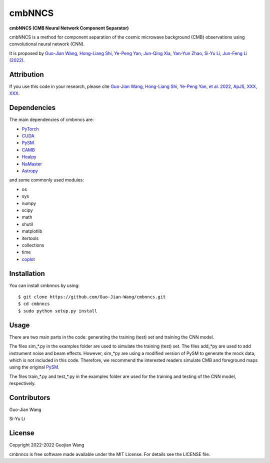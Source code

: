 cmbNNCS
=======

**cmbNNCS (CMB Neural Network Component Separator)**

cmbNNCS is a method for component separation of the cosmic microwave background (CMB) observations using convolutional neural network (CNN).

It is proposed by `Guo-Jian Wang, Hong-Liang Shi, Ye-Peng Yan, Jun-Qing Xia, Yan-Yun Zhao, Si-Yu Li, Jun-Feng Li (2022) <https://arxiv.org/abs/2204.01820>`_.



Attribution
-----------

If you use this code in your research, please cite `Guo-Jian Wang, Hong-Liang Shi, Ye-Peng Yan, et al. 2022, ApJS, XXX, XXX <https://arxiv.org/abs/2204.01820>`_.



Dependencies
------------

The main dependencies of cmbnncs are:

* `PyTorch <https://pytorch.org/>`_
* `CUDA <https://developer.nvidia.com/cuda-downloads>`_
* `PySM <https://github.com/bthorne93/PySM_public>`_
* `CAMB <https://github.com/cmbant/CAMB>`_
* `Healpy <https://github.com/healpy/healpy>`_
* `NaMaster <https://github.com/LSSTDESC/NaMaster>`_
* `Astropy <https://github.com/astropy/astropy>`_

and some commonly used modules:

* os
* sys
* numpy
* scipy
* math
* shutil
* matplotlib
* itertools
* collections
* time
* `coplot <https://github.com/Guo-Jian-Wang/coplot>`_



Installation
------------

You can install cmbnncs by using::

    $ git clone https://github.com/Guo-Jian-Wang/cmbnncs.git    
    $ cd cmbnncs
    $ sudo python setup.py install



Usage
-----

There are two main parts in the code: generating the training (test) set and training the CNN model.

The files sim_*.py in the examples folder are used to simulate the training (test) set. The files add_*py are used to add instrument noise and beam effects. However, sim_*py are using a modified version of PySM to generate the mock data, which is not included in this code. Therefore, we recommend the interested readers simulate CMB and foreground maps using the original `PySM <https://github.com/bthorne93/PySM_public>`_.

The files train_*.py and test_*.py in the examples folder are used for the training and testing of the CNN model, respectively.



Contributors
------------

Guo-Jian Wang

Si-Yu Li


License
-------

Copyright 2022-2022 Guojian Wang

cmbnncs is free software made available under the MIT License. For details see the LICENSE file.
